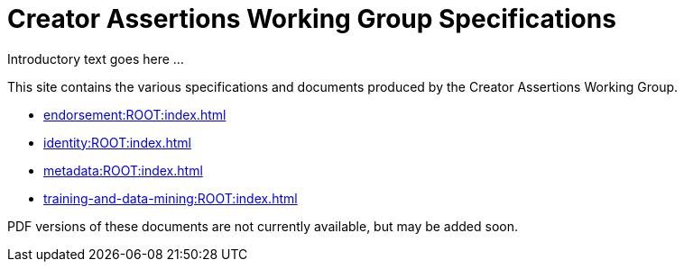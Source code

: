 = Creator Assertions Working Group Specifications

Introductory text goes here ...

This site contains the various specifications and documents produced by the Creator Assertions Working Group.

* xref:endorsement:ROOT:index.adoc[]
* xref:identity:ROOT:index.adoc[]
* xref:metadata:ROOT:index.adoc[]
* xref:training-and-data-mining:ROOT:index.adoc[]

PDF versions of these documents are not currently available, but may be added soon.
